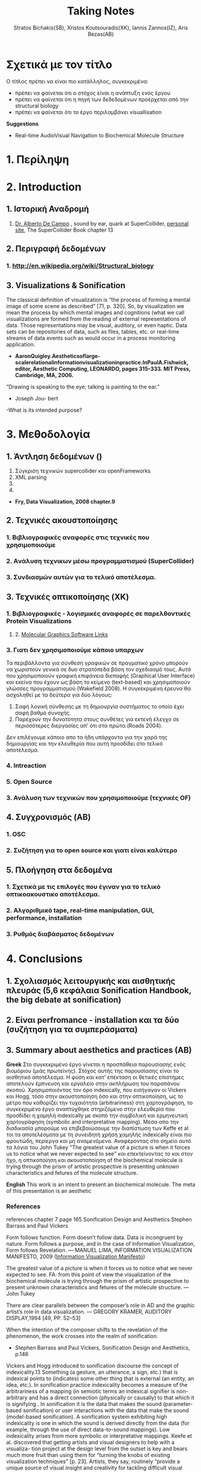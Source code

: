#+title: Taking Notes
#+author: Stratos Bichakis(SB), Xristos Koutsouradis(XK), Iannis Zannos(IZ), Aris Bezas(AB)

* Σχετικά με τον τίτλο 
Ο τίτλος πρέπει να είναι πιο κατάλληλος, συγκεκριμένα:
- πρέπει να φαίνεται ότι ο στόχος είναι η ανάπτυξη ενός έργου
- πρέπει να φαίνεται ότι η πηγή των δεδεδομένων προέρχεται από την structural biology
- πρέπει να φαίνεται ότι το έργο περιλαμβάνει visuallisation 

*Suggestions*
- Real-time AudioVisual Navigation to Biochemical Molecule Structure

* 1. Περίληψη
* 2. Introduction
** 1. Ιστορική Αναδρομή
1. [[http://medienhaus.udk-berlin.de/pages/Dr._Alberto_De_Campo][Dr. Alberto De Campo]] , sound by ear, quark at SuperCollider, [[http://albertodecampo.net/][personal site]], The SuperCollider Book chapter 13
** 2. Περιγραφή δεδομένων
***  1.  http://en.wikipedia.org/wiki/Structural_biology
** 3. Visualizations & Sonification
The classical definition of visualization is “the process of forming a mental image of some scene as described” [71, p. 320]. So, by visualization we mean the process by which mental images and cognitions (what we call visualizations are formed from the reading of external representations of data. Those representations may be visual, auditory, or even haptic. Data sets can be repositories of data, such as files, tables, etc. or real-time streams of data events such as would occur in a process monitoring application.
- *AaronQuigley.Aestheticsoflarge-scalerelationalinformationvisualizationinpractice.InPaulA.Fishwick, editor, Aesthetic Computing, LEONARDO, pages 315–333. MIT Press, Cambridge, MA, 2006.*

“Drawing is speaking to the eye; talking is painting to the ear.” 
- Joseph Jou- bert

-What is its intended purpose?

* 3. Μεθοδολογία
** 1. Άντληση δεδομένων ()

1. Σύγκριση τεχνικών supercollider και openFrameworks
2. XML parsing
3. 
4. 


- *Fry, Data Visualization, 2008 chapter.9*

** 2. Τεχνικές ακουστοποίησης
***      1. Βιβλιογραφικές αναφορές στις τεχνικές που χρησιμοποιούμε
***      2. Aνάλυση τεχνικων μέσω προγραμματισμού (SuperCollider)
***      3. Συνδιασμών αυτών για το τελικό αποτέλεσμα. 
** 3. Τεχνικές οπτικοποίησης (XK)
***     1. Βιβλιογραφικές - λογισμικές αναφορές σε παρελθοντικές Protein Visualizations
**** 	2. [[http://www.pdb.org/pdb/static.do?p=software/software_links/molecular_graphics.html][Molecular Graphics Software Links]]
***     3. Γιατι δεν χρησιμοποιούμε κάποιο υπαρχων
Τα περιβάλλοντα για σύνθεση γραφικών σε πραγματικό χρόνο μπορούν να χωριστούν γενικά σε δυο στρατόπεδα βάση τον σχεδιασμό τους. Αυτά που χρησιμοποιούν γραφική επιφάνεια διεπαφής (Graphical User Interface) και εκείνα που έχουν ως βάση το κείμενο (text-based) και χρησιμοποιούν γλώσσες προγραμματισμού (Wakefield 2008). Η συγκεκριμένη έρευνα θα ασχοληθεί με τα δεύτερα για δύο λόγους:
1. Σαφή λογική σύνθεσης με τη δημιουργία συστήματος το οποίο έχει σαφή βαθμό συνοχής.
2. Παρέχουν την δυνατότητα στους συνθέτες για εκτενή έλεγχο σε περισσότερες διεργασίες απ' ότι στα πρώτα (Roads 2004).   

Δεν επιλέγουμε κάποιο απο τα ήδη υπάρχοντα για την χαρά της δημιουργίας και την ελευθερία που αυτή προσδίδει στο τελικό αποτέλεσμα.

*** 	4. Intreaction
*** 	5. Open Source
***     3. Ανάλυση των τεχνικών που χρησιμοποιούμε (τεχνικές OF)
** 4. Συγχρονισμός (AB)
***      1. OSC
***      2. Συζήτηση για το open source και γιατι είναι καλύτερο
** 5. Πλοήγηση στα δεδομένα
***      1. Σχετικά με τις επιλογές που έγιναν για το τελικό οπτικοακουστικο αποτέλεσμα.
***      2. Αλγοριθμικό tape, real-time manipulation, GUI, performance, installation
***      3. Ρυθμός διαβάσματος δεδομένων
* 4. Conclusions
** 1. Σχολιασμός λειτουργικής και αισθητικής πλευράς (5,6 κεφάλαια Sonification Handbook, the big debate at sonification)
** 2. Είναι perfromance - installation και τα δύο (συζήτηση για τα συμπεράσματα)
** 3. Summary about aesthetics and practices (AB)

*Greek*
 Στο συγκεκριμένο έργο γίνεται η προσπάθεια  παρουσίασης ενός βιομόριου (μιάς πρωτείνης). Στόχος αυτής της παρουσίασης είναι το αισθητικό αποτέλεσμα. Η φύση και κατ' επέκταση οι θετικές επιστήμες αποτελούν έμπνευση και εργαλείο στην ακπλήρωση του παραπάνου σκοπού.
 Χρησιμοποιόντας τον όρο indexically, που εισήγαγαν οι Vickers και Hogg, τόσο στην ακουστοποίηση όσο και στην οπτικοποίηση, ως το μέτρο που καθορίζει την τυχαιότητα (arbitrariness) στη χαρτογράφηση, το συγκεκριμένο έργο αναπτύχθηκε στηριζόμενο στην ελευθερία που προσδίδει η χαμηλή indexically με σκοπό την συμβολική και ερμηνευτική χαρτογράφηση (symbolic and interpretative mapping). Μέσα απο την διαδικασία μπορούμε να επιβεβαιώσουμε την διαπίστωση των Keffe et al τοι τα αποτελέσματα με τη συνειδητή χρήση χαμηλής indexically είναι πιο φρουτώδη, περίεργα και μη αναμενόμενα. Αναφέροντας στο σημείο αυτό τα λόγια του John Tukey "The greatest value of a picture is when it forces us to notice what we never expected to see" και επεκτείνοντας το και στον ήχο, η οπτικοποίηση και ακουστοποίηση of the biochemical molecule is trying through the prism of artistic prospective is presenting unknown characteristics and fetures of the molecule structure.   

*English*
This work is an intent to present an biochemical molecule. The meta of this presentation is an aesthetic  

*** References
references chapter 7 page 165
Sonification Design and Aesthetics
Stephen Barrass and Paul Vickers

Form follows function. Form doesn’t follow data. Data is incongruent by nature. Form follows a purpose, and in the case of Information Visualization, Form follows Revelation.
— MANUEL LIMA, INFORMATION VISUALIZATION MANIFESTO, 2009 ([[http://www.visualcomplexity.com/vc/blog/?p=644][Information Visualization Manifesto]])

The greatest value of a picture is when it forces us to notice what we never expected to see. 
FA: from this point of view the visualization of the biochemical molecule is trying through the prism of artistic prospective to present unknown characteristics and fetures of the molecule structure.  
—John Tukey

There are clear parallels between the composer’s role in AD and the graphic artist’s role in data visualization.
— GREGORY KRAMER, AUDITORY DISPLAY,1994 [49, PP. 52–53]

When the intention of the composer shifts to the revelation of the phenomenon, the work crosses into the realm of sonification.
- Stephen Barrass and Paul Vickers, Sonification Design and Aesthetics, p.146

Vickers and Hogg introduced to sonification discourse the concept of indexicality.13 Something (a gesture, an utterance, a sign, etc.) that is indexical points to (indicates) some other thing that is external (an entity, an idea, etc.). In sonification practice indexicality becomes a measure of the arbitrariness of a mapping (in semiotic terms an indexical signifier is non-arbitrary and has a direct connection (physically or causally) to that which it is signifying . In sonification it is the data that makes the sound (parameter-based sonification) or user interactions with the data that make the sound (model-based sonification). A sonification system exhibiting high indexicality is one in which the sound is derived directly from the data (for example, through the use of direct data-to-sound mappings). Low indexicality arises from more symbolic or interpretative mappings.
Keefe et al. discovered that getting artists and visual designers to help with a visualiza- tion project at the design level from the outset is key and bears much more fruit than using them for “turning the knobs of existing visualization techniques” [p. 23]. Artists, they say, routinely “provide a unique source of visual insight and creativity for tackling difficult visual problems”; they do more than “merely making a picture pretty or clear for publication”. For Keefe et al. the integration of function and aesthetics is a desirable challenge. It is the artist working within the tight constraints of programmatic data mappings and the computer scientist facing the issues of visual design that creates the opportunity for them to work together “to design novel visual techniques for exploring data and retesting hypotheses”. For an example of this at work in sonification design, see Stallman et al.  who used a composer to help in the design of an auditory display for an automated telephone queue management application.
Flying Ants Team are not consist from  artists-designers and  developers-programmers. All the members are in the beetwen field of creatine coding. (AB)
- Stephen Barrass and Paul Vickers, Sonification Design and Aesthetics, p.157

*TODO* 7.3.2 Aesthetics as a guide p.177
The purpose is to address the issues of functionality and aesthetics in audiovisual navigation by advocating a design-oriented approach that integrates scientific and artistic methods and techniques.
- Flying Ants

The pioneering researchers in this area were brought together in 1992 by Gregory Kramer who founded the International Conference for Auditory Display (ICAD).2 In the introduction to the proceedings of that meeting Albert Bregman outlined a near-future scenario in which an executive in a shoe company listens to sales data to hear trends over the past twelve months. Interestingly, this scenario remains futuristic, though not for technological reasons.3 The participants at that first meeting introduced most of the sonification techniques that are current today, including audification, beacons, musical structure, gestalt stream-based heuristics, multivariate granular synthesis, and parameter mapping.
- Stephen Barrass and Paul Vickers, Sonification Design and Aesthetics, p.147

“Sonification is the design of sounds to support an information processing activity”
- Stephen Barrass. TaDa!demonstrationsofauditoryinformationdesign.InStevenP.FrysingerandGregory Kramer, editors, ICAD ’96 Third International Conference on Auditory Display, pages 17–24, Palo Alto, 1996. Xerox PARC, Palo Alto, CA 94304.

To some extent however this elegance, which makes data visualisation so imme- diately compelling, also represents a challenge. It’s possible that the translation of data, networks and relationships into visual beauty becomes an end in itself and the field becomes a category of fine art. No harm in that perhaps. But as a strategist one wants not just to see data, but to hear its story. And it can seem that for some visualisations the aesthetic overpowers the story.
- Jim Carroll made this statement in response to a talk by Manuel Lima at BBH Labs in 2009

The purpose of this spectrum is not to divide and categorize to help keep art and science and engineering apart but to show that both ends (and all points in between) are valid and meaningful expressions, and that the artist and the researcher should collaborate to develop new techniques and representations.
- Some text to use


- Aesthetic experience is already embedded in a range of human practices.
- The complex relationship between aesthetic experience and the development of an ethical attitude towards the environment. 
- Sometimes these are obviously aesthetic, when a proof or theory is described as beautiful. More often they are concepts that have a dominant aesthetic meaning and use but have been used in various non-aesthetic contexts so that their connection to the aesthetic has become more distant, although even in these cases the association with the aesthetic is understood within scientific discourse. The most commonly discussed examples of these concepts are harmony, symmetry and integrity. Harmony and integrity are key qualities of beauty in classical and medieval philosophy (especially Aquinas), and are closely connected to qualities such as order, balance and symmetry (Eco 1986).
- When Leopold said that, ʻA thing is right when it tends to preserve the integrity, stability, and beauty of the biotic community, wrong when it tends otherwiseʼ, he may well have intended for ʻintegrityʼ, ʻstabilityʼ and ʻbeautyʼ to have entailed each other rather than to be sharply distinguished (2000: 189). Variety and diversity are central concepts to understanding biodiversity, which in broad terms refers to the number, variety and variability of living things. Biodiversity is considered desirable for healthy ecosystems and more diverse species often contribute to the aesthetic appeal of an environment. But I want to get deeper here; to understand how biodiversity as a scientific concept entails the aesthetic concepts of diversity and variety. ʻBiodiversityʼ comes from ʻbio- logical diversityʼ, where ʻbiologicalʼ specifies the kind of diversity in question.Although one might claim that diversity is being used here differently than in aesthetics, I would argue that diversity (and variety) in itself has an aesthetic meaning, and that this meaning is carried into the biological use of the term. In common usage, ʻdiversityʼ and ʻvarietyʼ suggest richness and are contrasted with monotony, dullness, lack of interest – a kind of impoverished sameness. Variety and intricacy are named as central qualities of the eighteenth-century aesthetic theory and landscape taste of the ʻpicturesqueʼ, where garden design and scenery were valued for a diversity of elements and variety of forms and colours (Ross 1998: 133).
*Emily Brady, Aesthetics in Practice: Valuing the Natural World, Environmental Values 15 (2006): 277–91*

Software-based information visualization adds building blocks for interacting with and representing various kinds of abstract data, but typically these methods undervalue the aesthetic principles of visual design rather than embrace their strength as a necessary aid to effective communication.
*Fry, Data Visualization p.5*

Simulation vs. Theory-Theory and Social Cognition topics can be usefull
- *Wilson_1999_MITCongnitiveScience p.765(898 at pdf)*

John Dewey has pointed out that the unity of aesthetics and ethics is in fact reflected in our understanding of behaviour being "fair" - the word having a double meaning of attractive and morally acceptable. More recently, James Page has suggested that aesthetic ethics might be taken to form a philosophical rationale for peace education.
- http://en.wikipedia.org/wiki/Aesthetics#Aesthetic_ethics

* 5. Acknowledgment
** 1. This research was conducted in summer school Extending July 2012 and .-.-.
* 6. References
** 1. [[http://sonification.de/handbook/][The Sonification Handbook]] edited by Thomas Hermann, Andy Hunt, John G. Neuhoff (chapter 5, 7, 11, 14)
* 7. Appendix
** 1. SC code
** 2. oF code (visualization)

* Other Stuff
** Sonification technics
- Parameter Mapping
- Auditory Icons:Auditory icons mimic everyday non-speech sounds that we might be familiar with from our everyday experience of the real world, hence the meaning of the sounds seldom has to be learnt as they metaphorically draw upon our previous experiences. For example, deleting a document might be represented by the sound of crumpling a piece of paper; an application error may be represented by the sound of breaking glass or a similar destructive sound (Eoin Brazil and Mikael Fernström, Sonification Design and Aesthetics, p.325)
- Earcons
- chapter 11 interacting sonification

** Other Conferences
- [[http://www.kevinsim.co.uk/evostar2013/cfpEvoMUSART.html][EvoMusart]] deadline at 11 November 2012
- [[http://studiolabproject.eu/project/synthetic-biology/yours-synthetically][Ars Electronica]]

** notes from meeting <2013-02-22 Fri>

- MathLib quark για καρτεσιανές συντεταγμένες
- [[http://www.proteinstructures.com/Structure/Structure/Ramachandran-plot.html][Torsion Angles and the Ramachandran Plot]]

